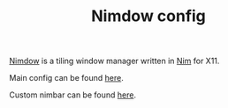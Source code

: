 #+TITLE: Nimdow config

[[https://github.com/avahe-kellenberger/nimdow][Nimdow]] is a tiling window manager written in [[https://nim-lang.org][Nim]] for X11.

Main config can be found [[https://github.com/scmutalisk/nimdow_config/blob/master/config.toml][here]].

Custom nimbar can be found [[https://github.com/scmutalisk/nimdow_config/blob/master/nimbar.nim][here]].
